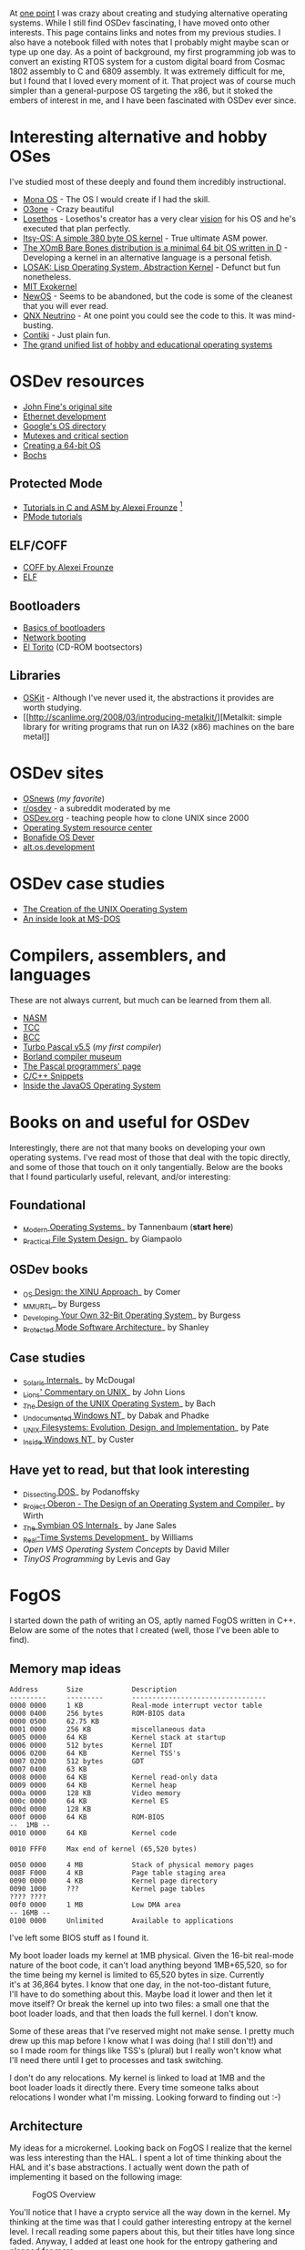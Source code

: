 At [[http://blog.fogus.me/2004/01/16/132/][one point]] I was crazy about
creating and studying alternative operating systems. While I still find
OSDev fascinating, I have moved onto other interests. This page contains
links and notes from my previous studies. I also have a notebook filled
with notes that I probably might maybe scan or type up one day. As a
point of background, my first programming job was to convert an existing
RTOS system for a custom digital board from Cosmac 1802 assembly to C
and 6809 assembly. It was extremely difficult for me, but I found that I
loved every moment of it. That project was of course much simpler than a
general-purpose OS targeting the x86, but it stoked the embers of
interest in me, and I have been fascinated with OSDev ever since.

* Interesting alternative and hobby OSes
  :PROPERTIES:
  :CUSTOM_ID: interesting-alternative-and-hobby-oses
  :END:

I've studied most of these deeply and found them incredibly
instructional.

- [[http://monaos.org/][Mona OS]] - The OS I would create if I had the
  skill.
- [[http://www.o3one.org/][O3one]] - Crazy beautiful
- [[http://www.losethos.com/][Losethos]] - Losethos's creator has a very
  clear [[http://www.losethos.com/doc/Strategy.html][vision]] for his OS
  and he's executed that plan perfectly.
- [[http://www.retroprogramming.com/2011/03/itsy-os-simple-preemptive-switcher.html][Itsy-OS:
  A simple 380 byte OS kernel]] - True ultimate ASM power.
- [[http://wiki.xomb.org/index.php?title=XOmB_Bare_Bones][The XOmB Bare
  Bones distribution is a minimal 64 bit OS written in D]] - Developing
  a kernel in an alternative language is a personal fetish.
- [[http://losak.sourceforge.net/][LOSAK: Lisp Operating System,
  Abstraction Kernel]] - Defunct but fun nonetheless.
- [[http://pdos.csail.mit.edu/exo.html][MIT Exokernel]]
- [[http://newos.org/][NewOS]] - Seems to be abandoned, but the code is
  some of the cleanest that you will ever read.
- [[http://www.swd.de/documents/manuals/neutrino/index_en.html][QNX
  Neutrino]] - At one point you could see the code to this. It was
  mind-busting.
- [[http://www.sics.se/contiki/][Contiki]] - Just plain fun.
- [[http://wiki.osdev.org/Projects][The grand unified list of hobby and
  educational operating systems]]

* OSDev resources
  :PROPERTIES:
  :CUSTOM_ID: osdev-resources
  :END:

- [[http://replay.waybackmachine.org/20050212051329/http://my.execpc.com/~geezer/johnfine/index.htm][John
  Fine's original site]]
- [[http://www.vijaymukhi.com/vmis/roll.htm][Ethernet development]]
- [[http://directory.google.com/Top/Computers/Software/Operating_Systems/][Google's
  OS directory]]
- [[http://replay.waybackmachine.org/20060524034819/http://www.cs.wvu.edu/~jdm/classes/cs356/notes/mutex/][Mutexes
  and critical section]]
- [[http://wiki.osdev.org/Creating_a_64-bit_kernel][Creating a 64-bit
  OS]]
- [[http://bochs.sourceforge.net/][Bochs]]

** Protected Mode
   :PROPERTIES:
   :CUSTOM_ID: protected-mode
   :END:

- [[http://members.tripod.com/protected_mode/alexfru/pmtuts.html][Tutorials
  in C and ASM by Alexei Frounze]] [fn:1]
- [[http://genapro.chat.ru/examples.html][PMode tutorials]]

** ELF/COFF
   :PROPERTIES:
   :CUSTOM_ID: elfcoff
   :END:

- [[http://alexfru.chat.ru/epm.html#coffutils][COFF by Alexei Frounze]]
- [[http://wiki.osdev.org/ELF][ELF]]

** Bootloaders
   :PROPERTIES:
   :CUSTOM_ID: bootloaders
   :END:

- [[http://wiki.osdev.org/Rolling_Your_Own_Bootloader][Basics of
  bootloaders]]
- [[http://osdev.berlios.de/netboot.html][Network booting]]
- [[http://wiki.osdev.org/El-Torito][El Torito]] (CD-ROM bootsectors)

** Libraries
   :PROPERTIES:
   :CUSTOM_ID: libraries
   :END:

- [[http://www.cs.utah.edu/flux/oskit/][OSKit]] - Although I've never
  used it, the abstractions it provides are worth studying.
- [[http://scanlime.org/2008/03/introducing-metalkit/][Metalkit: simple
  library for writing programs that run on IA32 (x86) machines on the
  bare metal]]

* OSDev sites
  :PROPERTIES:
  :CUSTOM_ID: osdev-sites
  :END:

- [[http://www.osnews.com/][OSnews]] (/my favorite/)
- [[http://reddit.com/r/osdev][r/osdev]] - a subreddit moderated by me
- [[http://wiki.osdev.org/Main_Page][OSDev.org]] - teaching people how
  to clone UNIX since 2000
- [[http://www.nondot.org/sabre/os/articles/][Operating System resource
  center]]
- [[http://www.osdever.net/tutorials/index][Bonafide OS Dever]]
- [[http://groups.google.com/group/alt.os.development/topics][alt.os.development]]

* OSDev case studies
  :PROPERTIES:
  :CUSTOM_ID: osdev-case-studies
  :END:

- [[http://www.bell-labs.com/history/unix/][The Creation of the UNIX
  Operating System]]
- [[http://www.patersontech.com/Dos/Byte/InsideDos.htm][An inside look
  at MS-DOS]]

* Compilers, assemblers, and languages
  :PROPERTIES:
  :CUSTOM_ID: compilers-assemblers-and-languages
  :END:

These are not always current, but much can be learned from them all.

- [[http://www.nasm.us/][NASM]]
- [[http://bellard.org/tcc/][TCC]]
- [[http://www.debath.co.uk/][BCC]]
- [[http://edn.embarcadero.com/article/20803][Turbo Pascal v5.5]] (/my
  first compiler/)
- [[http://edn.embarcadero.com/museum/][Borland compiler museum]]
- [[http://www.devq.net/pascal/][The Pascal programmers' page]]
- [[http://snippets.snippets.org/index.php][C/C++ Snippets]]
- [[http://www.amazon.com/o/asin/0201183935?tag=fogus-20][Inside the
  JavaOS Operating System]]

* Books on and useful for OSDev
  :PROPERTIES:
  :CUSTOM_ID: books-on-and-useful-for-osdev
  :END:

Interestingly, there are not that many books on developing your own
operating systems. I've read most of those that deal with the topic
directly, and some of those that touch on it only tangentially. Below
are the books that I found particularly useful, relevant, and/or
interesting:

** Foundational
   :PROPERTIES:
   :CUSTOM_ID: foundational
   :END:

- [[http://www.amazon.com/exec/obidos/ASIN/0130313580/fogus-20/][_Modern
  Operating Systems]]_ by Tannenbaum (*start here*)
- [[http://www.letterp.com/~dbg/][_Practical File System Design]]_ by
  Giampaolo

** OSDev books
   :PROPERTIES:
   :CUSTOM_ID: osdev-books
   :END:

- [[http://www.amazon.com/o/asin/0136375391?tag=fogus-20][_OS Design:
  the XINU Approach]]_ by Comer
- [[http://www.amazon.com/o/asin/1588530000?tag=fogus-20][_MMURTL]]_ by
  Burgess
- [[http://www.amazon.com/Developing-32-Bit-Operating-System-Cd-Rom/dp/0672306557?tag=fogus-20][_Developing
  Your Own 32-Bit Operating System]]_ by Burgess
- [[http://www.amazon.com/o/asin/020155447X?tag=fogus-20][_Protected
  Mode Software Architecture]]_ by Shanley

** Case studies
   :PROPERTIES:
   :CUSTOM_ID: case-studies
   :END:

- [[http://www.amazon.com/o/asin/0131482092?tag=fogus-20][_Solaris
  Internals]]_ by McDougal
- [[http://www.amazon.com/o/asin/1573980137?tag=fogus-20][_Lions'
  Commentary on UNIX]]_ by John Lions
- [[http://www.amazon.com/o/asin/0132017997?tag=fogus-20][_The Design of
  the UNIX Operating System]]_ by Bach
- [[http://www.amazon.com/o/asin/0764545698?tag=fogus-20][_Undocumented
  Windows NT]]_ by Dabak and Phadke
- [[http://www.amazon.com/o/asin/0471164836?tag=fogus-20][_UNIX
  Filesystems: Evolution, Design, and Implementation]]_ by Pate
- [[http://www.amazon.com/o/asin/1572316772?tag=fogus-20][_Inside
  Windows NT]]_ by Custer

** Have yet to read, but that look interesting
   :PROPERTIES:
   :CUSTOM_ID: have-yet-to-read-but-that-look-interesting
   :END:

- [[http://www.amazon.com/o/asin/020162687X?tag=fogus-20][_Dissecting
  DOS]]_ by Podanoffsky
- [[http://www.amazon.com/exec/obidos/ASIN/0201544288/fogus-20/][_Project
  Oberon - The Design of an Operating System and Compiler]]_ by Wirth
- [[http://www.amazon.com/o/asin/0470025247?tag=fogus-20][_The Symbian
  OS Internals]]_ by Jane Sales
- [[http://www.amazon.com/o/asin/0750664711?tag=fogus-20][_Real-Time
  Systems Development]]_ by Williams
- /Open VMS Operating System Concepts/ by David Miller
- /TinyOS Programming/ by Levis and Gay

* FogOS
  :PROPERTIES:
  :CUSTOM_ID: fogos
  :END:

I started down the path of writing an OS, aptly named FogOS written in
C++. Below are some of the notes that I created (well, those I've been
able to find).

** Memory map ideas
   :PROPERTIES:
   :CUSTOM_ID: memory-map-ideas
   :END:

#+BEGIN_EXAMPLE
    Address       Size            Description
    ---------     ---------       ---------------------------------
    0000 0000     1 KB            Real-mode interrupt vector table
    0000 0400     256 bytes       ROM-BIOS data
    0000 0500     62.75 KB
    0001 0000     256 KB          miscellaneous data
    0005 0000     64 KB           Kernel stack at startup
    0006 0000     512 bytes       Kernel IDT
    0006 0200     64 KB           Kernel TSS's
    0007 0200     512 bytes       GDT
    0007 0400     63 KB
    0008 0000     64 KB           Kernel read-only data
    0009 0000     64 KB           Kernel heap
    000a 0000     128 KB          Video memory
    000c 0000     64 KB           Kernel ES
    000d 0000     128 KB
    000f 0000     64 KB           ROM-BIOS
    --  1MB --
    0010 0000     64 KB           Kernel code

    0010 FFF0     Max end of kernel (65,520 bytes)

    0050 0000     4 MB            Stack of physical memory pages
    008F F000     4 KB            Page table staging area
    0090 0000     4 KB            Kernel page directory
    0090 1000     ???             Kernel page tables
    ???? ????
    00f0 0000     1 MB            Low DMA area
    -- 16MB --
    0100 0000     Unlimited       Available to applications
#+END_EXAMPLE

I've left some BIOS stuff as I found it.

My boot loader loads my kernel at 1MB physical. Given the 16-bit
real-mode\\
nature of the boot code, it can't load anything beyond 1MB+65,520, so
for\\
the time being my kernel is limited to 65,520 bytes in size. Currently\\
it's at 36,864 bytes. I know that one day, in the not-too-distant
future,\\
I'll have to do something about this. Maybe load it lower and then let
it\\
move itself? Or break the kernel up into two files: a small one that
the\\
boot loader loads, and that then loads the full kernel. I don't know.

Some of these areas that I've reserved might not make sense. I pretty
much\\
drew up this map before I know what I was doing (ha! I still don't!)
and\\
so I made room for things like TSS's (plural) but I really won't know
what\\
I'll need there until I get to processes and task switching.

I don't do any relocations. My kernel is linked to load at 1MB and the\\
boot loader loads it directly there. Every time someone talks about\\
relocations I wonder what I'm missing. Looking forward to finding out
:-)

** Architecture
   :PROPERTIES:
   :CUSTOM_ID: architecture
   :END:

My ideas for a microkernel. Looking back on FogOS I realize that the
kernel was less interesting than the HAL. I spent a lot of time thinking
about the HAL and it's base abstractions. I actually went down the path
of implementing it based on the following image:

#+CAPTION: FogOS Overview
[[http://images.fogus.me/blog/fogos_overview.png]]

You'll notice that I have a crypto service all the way down in the
kernel. My thinking at the time was that I could gather interesting
entropy at the kernel level. I recall reading some papers about this,
but their titles have long since faded. Anyway, I added at least one
hook for the entropy gathering and planned for more.

** Booting
   :PROPERTIES:
   :CUSTOM_ID: booting
   :END:

Some bits of the implementation of the image above eventually booted!

#+CAPTION: Boots
[[http://images.fogus.me/blog/fogos_001_boot.png]]

And then after adding the HAL, it was still able to boot!

#+CAPTION: HAL Boots
[[http://images.fogus.me/blog/fogos_002_boot.png]]

... and that is where I left it.[fn:2]

One day I shall return.

[fn:1] Alexei Frounze is a hobby OSDev luminary. It's well-worth
       studying his code if you're interested in creating your own OS.

[fn:2] And this is where 99% of hobby OS practitioners leave it.
